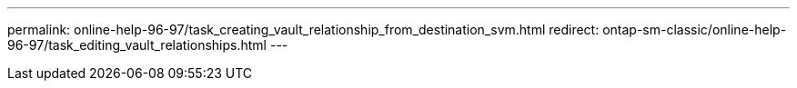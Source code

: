 ---
permalink: online-help-96-97/task_creating_vault_relationship_from_destination_svm.html
redirect: ontap-sm-classic/online-help-96-97/task_editing_vault_relationships.html
---
